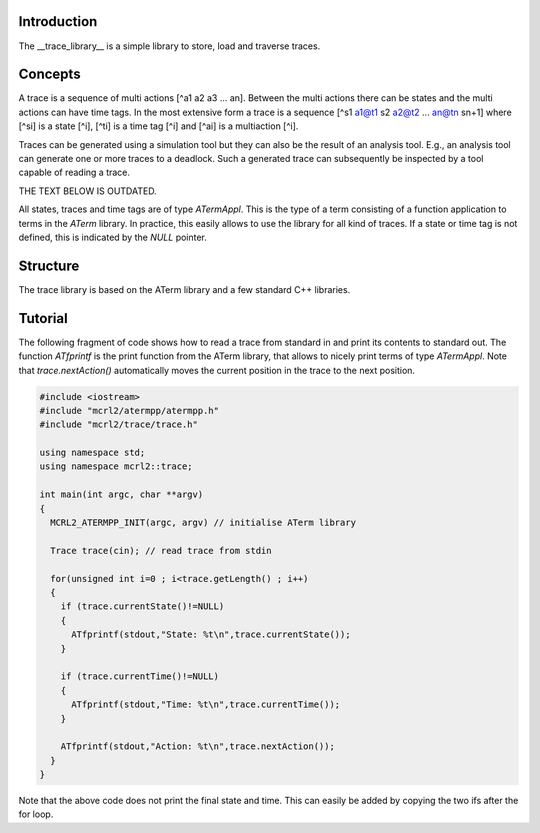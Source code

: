Introduction
============
The __trace_library__ is a simple library to store, load and traverse traces. 

Concepts
========

A trace is a sequence of multi actions [^a1 a2 a3 ... an]. Between the multi actions there can
be states and the multi actions can have time tags. In the most extensive form
a trace is a sequence [^s1 a1@t1 s2 a2@t2 ... an@tn sn+1] where [^si]
is a state [^i], [^ti] is a time tag [^i] and [^ai] is a multiaction [^i]. 

Traces can be generated using a
simulation tool but they can also be the result of an analysis tool. E.g., an
analysis tool can generate one or more traces to a deadlock. Such a generated
trace can subsequently be inspected by a tool capable of reading a trace.

THE TEXT BELOW IS OUTDATED.

All states, traces and time tags are of type `ATermAppl`. This is the type of
a term consisting of a function application to terms in the `ATerm` library. In
practice, this easily allows to use the library for all kind of traces. If a
state or time tag is not defined, this is indicated by the `NULL` pointer.

Structure
=========
The trace library is based on the ATerm library and a few standard C++
libraries.

Tutorial
========
The following fragment of code shows how to read a trace from standard in and
print its contents to standard out. The function `ATfprintf` is the print
function from the ATerm library, that allows to nicely print terms of type
`ATermAppl`. Note that `trace.nextAction()` automatically moves the current
position in the trace to the next position.

.. code-block:: c++

  #include <iostream>
  #include "mcrl2/atermpp/atermpp.h"
  #include "mcrl2/trace/trace.h"
   
  using namespace std;
  using namespace mcrl2::trace;
   
  int main(int argc, char **argv)
  {
    MCRL2_ATERMPP_INIT(argc, argv) // initialise ATerm library
   
    Trace trace(cin); // read trace from stdin
   
    for(unsigned int i=0 ; i<trace.getLength() ; i++)
    { 
      if (trace.currentState()!=NULL)
      {
        ATfprintf(stdout,"State: %t\n",trace.currentState());
      }
   
      if (trace.currentTime()!=NULL)
      {
        ATfprintf(stdout,"Time: %t\n",trace.currentTime());
      }
   
      ATfprintf(stdout,"Action: %t\n",trace.nextAction());
    }
  }

Note that the above code does not print the final state and time. This can
easily be added by copying the two ifs after the for loop.

